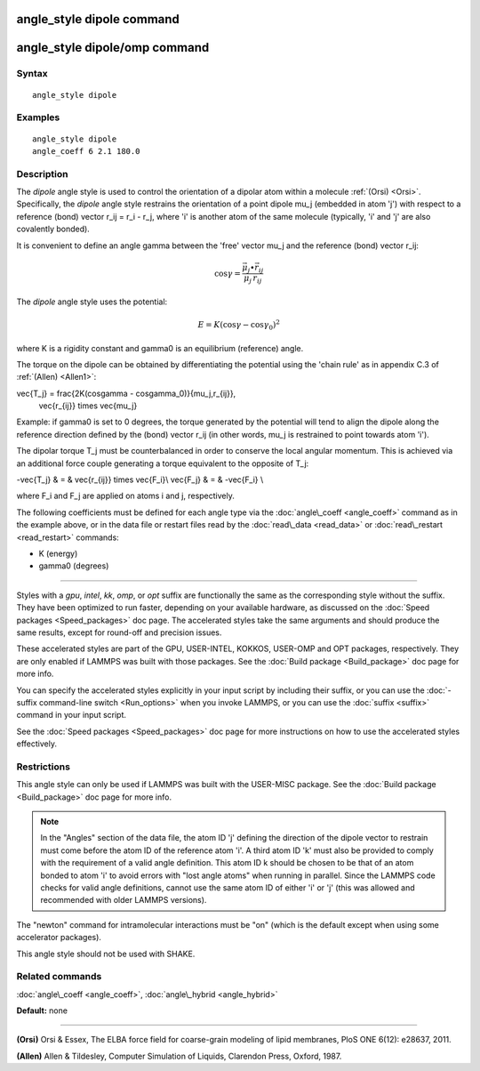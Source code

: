 .. index:: angle\_style dipole

angle\_style dipole command
===========================

angle\_style dipole/omp command
===============================

Syntax
""""""


.. parsed-literal::

   angle_style dipole

Examples
""""""""


.. parsed-literal::

   angle_style dipole
   angle_coeff 6 2.1 180.0

Description
"""""""""""

The *dipole* angle style is used to control the orientation of a dipolar
atom within a molecule :ref:`(Orsi) <Orsi>`. Specifically, the *dipole* angle
style restrains the orientation of a point dipole mu\_j (embedded in atom
'j') with respect to a reference (bond) vector r\_ij = r\_i - r\_j, where 'i'
is another atom of the same molecule (typically, 'i' and 'j' are also
covalently bonded).

It is convenient to define an angle gamma between the 'free' vector mu\_j
and the reference (bond) vector r\_ij:

.. math::

   \cos\gamma = \frac{\vec{\mu_j}\bullet\vec{r_{ij}}}{\mu_j\,r_{ij}}


The *dipole* angle style uses the potential:

.. math::

   E = K (\cos\gamma - \cos\gamma_0)^2 


where K is a rigidity constant and gamma0 is an equilibrium (reference)
angle.

The torque on the dipole can be obtained by differentiating the
potential using the 'chain rule' as in appendix C.3 of
:ref:`(Allen) <Allen1>`:

.. math::

\vec{T_j} = \frac{2K(\cos\gamma - \cos\gamma_0)}{\mu_j\,r_{ij}}\,
           \vec{r_{ij}} \times \vec{\mu_j}


Example: if gamma0 is set to 0 degrees, the torque generated by
the potential will tend to align the dipole along the reference
direction defined by the (bond) vector r\_ij (in other words, mu\_j is
restrained to point towards atom 'i').

The dipolar torque T\_j must be counterbalanced in order to conserve
the local angular momentum. This is achieved via an additional force
couple generating a torque equivalent to the opposite of T\_j:

.. math::

-\vec{T_j} & = & \vec{r_{ij}} \times \vec{F_i}\\
\vec{F_j} & = & -\vec{F_i} \\


where F\_i and F\_j are applied on atoms i and j, respectively.

The following coefficients must be defined for each angle type via the
:doc:`angle\_coeff <angle_coeff>` command as in the example above, or in
the data file or restart files read by the :doc:`read\_data <read_data>`
or :doc:`read\_restart <read_restart>` commands:

* K (energy)
* gamma0 (degrees)


----------


Styles with a *gpu*\ , *intel*\ , *kk*\ , *omp*\ , or *opt* suffix are
functionally the same as the corresponding style without the suffix.
They have been optimized to run faster, depending on your available
hardware, as discussed on the :doc:`Speed packages <Speed_packages>` doc
page.  The accelerated styles take the same arguments and should
produce the same results, except for round-off and precision issues.

These accelerated styles are part of the GPU, USER-INTEL, KOKKOS,
USER-OMP and OPT packages, respectively.  They are only enabled if
LAMMPS was built with those packages.  See the :doc:`Build package <Build_package>` doc page for more info.

You can specify the accelerated styles explicitly in your input script
by including their suffix, or you can use the :doc:`-suffix command-line switch <Run_options>` when you invoke LAMMPS, or you can use the
:doc:`suffix <suffix>` command in your input script.

See the :doc:`Speed packages <Speed_packages>` doc page for more
instructions on how to use the accelerated styles effectively.

Restrictions
""""""""""""


This angle style can only be used if LAMMPS was built with the
USER-MISC package.  See the :doc:`Build package <Build_package>` doc
page for more info.

.. note::

   In the "Angles" section of the data file, the atom ID 'j'
   defining the direction of the dipole vector to restrain must come
   before the atom ID of the reference atom 'i'. A third atom ID 'k' must
   also be provided to comply with the requirement of a valid angle
   definition. This atom ID k should be chosen to be that of an atom
   bonded to atom 'i' to avoid errors with "lost angle atoms" when running
   in parallel. Since the LAMMPS code checks for valid angle definitions,
   cannot use the same atom ID of either 'i' or 'j' (this was allowed
   and recommended with older LAMMPS versions).

The "newton" command for intramolecular interactions must be "on"
(which is the default except when using some accelerator packages).

This angle style should not be used with SHAKE.

Related commands
""""""""""""""""

:doc:`angle\_coeff <angle_coeff>`, :doc:`angle\_hybrid <angle_hybrid>`

**Default:** none


----------


.. _Orsi:



**(Orsi)** Orsi & Essex, The ELBA force field for coarse-grain modeling of
lipid membranes, PloS ONE 6(12): e28637, 2011.

.. _Allen1:



**(Allen)** Allen & Tildesley, Computer Simulation of Liquids,
Clarendon Press, Oxford, 1987.


.. _lws: http://lammps.sandia.gov
.. _ld: Manual.html
.. _lc: Commands_all.html
